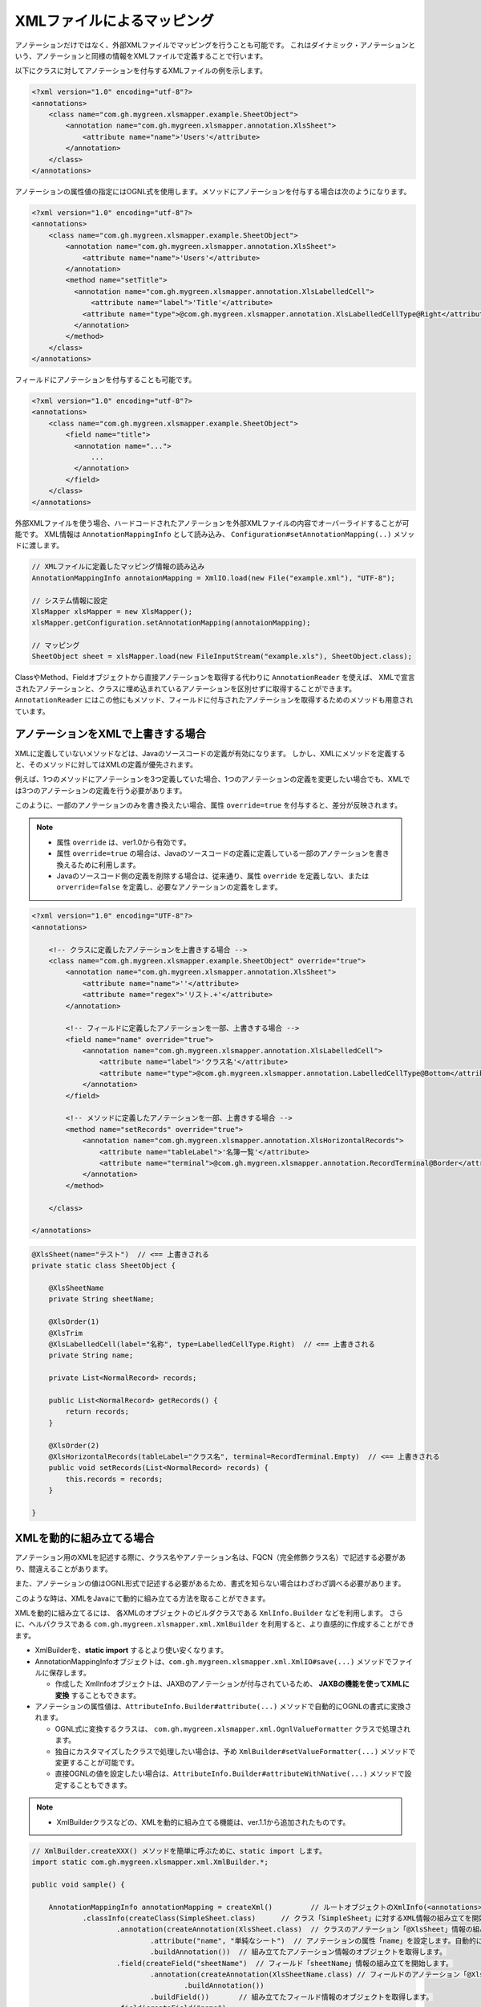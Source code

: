 --------------------------------------------------------
XMLファイルによるマッピング
--------------------------------------------------------


アノテーションだけではなく、外部XMLファイルでマッピングを行うことも可能です。
これはダイナミック・アノテーションという、アノテーションと同様の情報をXMLファイルで定義することで行います。


以下にクラスに対してアノテーションを付与するXMLファイルの例を示します。

.. sourcecode:: xml
    
    <?xml version="1.0" encoding="utf-8"?>
    <annotations>
        <class name="com.gh.mygreen.xlsmapper.example.SheetObject">
            <annotation name="com.gh.mygreen.xlsmapper.annotation.XlsSheet">
                <attribute name="name">'Users'</attribute>
            </annotation>
        </class>
    </annotations>


アノテーションの属性値の指定にはOGNL式を使用します。メソッドにアノテーションを付与する場合は次のようになります。

.. sourcecode:: xml
    
    <?xml version="1.0" encoding="utf-8"?>
    <annotations>
        <class name="com.gh.mygreen.xlsmapper.example.SheetObject">
            <annotation name="com.gh.mygreen.xlsmapper.annotation.XlsSheet">
                <attribute name="name">'Users'</attribute>
            </annotation>
            <method name="setTitle">
              <annotation name="com.gh.mygreen.xlsmapper.annotation.XlsLabelledCell">
                  <attribute name="label">'Title'</attribute>
                <attribute name="type">@com.gh.mygreen.xlsmapper.annotation.XlsLabelledCellType@Right</attribute>
              </annotation>
            </method>
        </class>
    </annotations>


フィールドにアノテーションを付与することも可能です。

.. sourcecode:: xml
    
    <?xml version="1.0" encoding="utf-8"?>
    <annotations>
        <class name="com.gh.mygreen.xlsmapper.example.SheetObject">
            <field name="title">
              <annotation name="...">
                  ...
              </annotation>
            </field>
        </class>
    </annotations>


外部XMLファイルを使う場合、ハードコードされたアノテーションを外部XMLファイルの内容でオーバーライドすることが可能です。
XML情報は ``AnnotationMappingInfo`` として読み込み、 ``Configuration#setAnnotationMapping(..)`` メソッドに渡します。

.. sourcecode:: java
    
    // XMLファイルに定義したマッピング情報の読み込み
    AnnotationMappingInfo annotaionMapping = XmlIO.load(new File("example.xml"), "UTF-8");
    
    // システム情報に設定
    XlsMapper xlsMapper = new XlsMapper();
    xlsMapper.getConfiguration.setAnnotationMapping(annotaionMapping);
    
    // マッピング
    SheetObject sheet = xlsMapper.load(new FileInputStream("example.xls"), SheetObject.class);


ClassやMethod、Fieldオブジェクトから直接アノテーションを取得する代わりに ``AnnotationReader`` を使えば、
XMLで宣言されたアノテーションと、クラスに埋め込まれているアノテーションを区別せずに取得することができます。
``AnnotationReader`` にはこの他にもメソッド、フィールドに付与されたアノテーションを取得するためのメソッドも用意されています。


^^^^^^^^^^^^^^^^^^^^^^^^^^^^^^^^^^^^^^
アノテーションをXMLで上書きする場合
^^^^^^^^^^^^^^^^^^^^^^^^^^^^^^^^^^^^^^

XMLに定義していないメソッドなどは、Javaのソースコードの定義が有効になります。
しかし、XMLにメソッドを定義すると、そのメソッドに対してはXMLの定義が優先されます。

例えば、1つのメソッドにアノテーションを3つ定義していた場合、1つのアノテーションの定義を変更したい場合でも、XMLでは3つのアノテーションの定義を行う必要があります。

このように、一部のアノテーションのみを書き換えたい場合、属性 ``override=true`` を付与すると、差分が反映されます。

.. note::
   
   * 属性 ``override`` は、ver1.0から有効です。
   * 属性 ``override=true`` の場合は、Javaのソースコードの定義に定義している一部のアノテーションを書き換えるために利用します。
   * Javaのソースコード側の定義を削除する場合は、従来通り、属性 ``override`` を定義しない、または ``orverride=false`` を定義し、必要なアノテーションの定義をします。


.. sourcecode:: xml
    
    <?xml version="1.0" encoding="UTF-8"?>
    <annotations>
        
        <!-- クラスに定義したアノテーションを上書きする場合 -->
        <class name="com.gh.mygreen.xlsmapper.example.SheetObject" override="true">
            <annotation name="com.gh.mygreen.xlsmapper.annotation.XlsSheet">
                <attribute name="name">''</attribute>
                <attribute name="regex">'リスト.+'</attribute>
            </annotation>
            
            <!-- フィールドに定義したアノテーションを一部、上書きする場合 -->
            <field name="name" override="true">
                <annotation name="com.gh.mygreen.xlsmapper.annotation.XlsLabelledCell">
                    <attribute name="label">'クラス名'</attribute>
                    <attribute name="type">@com.gh.mygreen.xlsmapper.annotation.LabelledCellType@Bottom</attribute>
                </annotation>
            </field>
            
            <!-- メソッドに定義したアノテーションを一部、上書きする場合 -->
            <method name="setRecords" override="true">
                <annotation name="com.gh.mygreen.xlsmapper.annotation.XlsHorizontalRecords">
                    <attribute name="tableLabel">'名簿一覧'</attribute>
                    <attribute name="terminal">@com.gh.mygreen.xlsmapper.annotation.RecordTerminal@Border</attribute>
                </annotation>
            </method>
            
        </class>
        
    </annotations>


.. sourcecode:: java
    
    @XlsSheet(name="テスト")  // <== 上書きされる
    private static class SheetObject {
        
        @XlsSheetName
        private String sheetName;
        
        @XlsOrder(1)
        @XlsTrim
        @XlsLabelledCell(label="名称", type=LabelledCellType.Right)  // <== 上書きされる
        private String name;
        
        private List<NormalRecord> records;
        
        public List<NormalRecord> getRecords() {
            return records;
        }
        
        @XlsOrder(2)
        @XlsHorizontalRecords(tableLabel="クラス名", terminal=RecordTerminal.Empty)  // <== 上書きされる
        public void setRecords(List<NormalRecord> records) {
            this.records = records;
        }
        
    }

.. _xml-build:

^^^^^^^^^^^^^^^^^^^^^^^^^^^^^^^^^^^^^^
XMLを動的に組み立てる場合
^^^^^^^^^^^^^^^^^^^^^^^^^^^^^^^^^^^^^^

アノテーション用のXMLを記述する際に、クラス名やアノテーション名は、FQCN（完全修飾クラス名）で記述する必要があり、間違えることがあります。

また、アノテーションの値はOGNL形式で記述する必要があるため、書式を知らない場合はわざわざ調べる必要があります。

このような時は、XMLをJavaにて動的に組み立てる方法を取ることができます。

XMLを動的に組み立てるには、 各XMLのオブジェクトのビルダクラスである ``XmlInfo.Builder`` などを利用します。
さらに、ヘルパクラスである ``com.gh.mygreen.xlsmapper.xml.XmlBuilder`` を利用すると、より直感的に作成することができます。

* XmlBuilderを、**static import** するとより使い安くなります。
* AnnotationMappingInfoオブジェクトは、``com.gh.mygreen.xlsmapper.xml.XmlIO#save(...)`` メソッドでファイルに保存します。
  
  * 作成した XmlInfoオブジェクトは、JAXBのアノテーションが付与されているため、 **JAXBの機能を使ってXMLに変換** することもできます。
  
* アノテーションの属性値は、``AttributeInfo.Builder#attribute(...)`` メソッドで自動的にOGNLの書式に変換されます。
  
  * OGNL式に変換するクラスは、 ``com.gh.mygreen.xlsmapper.xml.OgnlValueFormatter`` クラスで処理されます。
  
  * 独自にカスタマイズしたクラスで処理したい場合は、予め ``XmlBuilder#setValueFormatter(...)`` メソッドで変更することが可能です。
  
  * 直接OGNLの値を設定したい場合は、``AttributeInfo.Builder#attributeWithNative(...)`` メソッドで設定することもできます。

.. note::
   
   * XmlBuilderクラスなどの、XMLを動的に組み立てる機能は、ver.1.1から追加されたものです。


.. sourcecode:: java
    
    // XmlBuilder.createXXX() メソッドを簡単に呼ぶために、static import します。
    import static com.gh.mygreen.xlsmapper.xml.XmlBuilder.*;
    
    public void sample() {
        
        AnnotationMappingInfo annotationMapping = createXml()         // ルートオブジェクトのXmlInfo(<annotations>タグ)を組み立てるビルダクラスを作成します。
                .classInfo(createClass(SimpleSheet.class)      // クラス「SimpleSheet」に対するXML情報の組み立てを開始します。
                        .annotation(createAnnotation(XlsSheet.class)  // クラスのアノテーション「@XlsSheet」情報の組み立てを開始します。
                                .attribute("name", "単純なシート")  // アノテーションの属性「name」を設定します。自動的にOGNL形式に変換されます。
                                .buildAnnotation())  // 組み立てたアノテーション情報のオブジェクトを取得します。
                        .field(createField("sheetName")  // フィールド「sheetName」情報の組み立てを開始します。
                                .annotation(createAnnotation(XlsSheetName.class) // フィールドのアノテーション「@XlsSheetName」情報の組み立てを開始します。
                                        .buildAnnotation())
                                .buildField())       // 組み立てたフィールド情報のオブジェクトを取得します。
                        .field(createField("name")
                                .annotation(createAnnotation(XlsLabelledCell.class)
                                        .attribute("label", "名称")
                                        .attributeWithNative("type", "@com.gh.mygreen.xlsmapper.annotation.LabelledCellType@Right") // 直接OGNL式で設定することもできます。
                                        .buildAnnotation())
                                .annotation(createAnnotation(XlsTrim.class)
                                        .buildAnnotation())
                                .annotation(createAnnotation(XlsDefaultValue.class)
                                        .attribute("value", "－")
                                        .buildAnnotation())
                                .buildField())
                        .method(createMethod("setRecords")  // メソッド「setRecords」情報の組み立てを開始します。
                                .annotation(createAnnotation(XlsHorizontalRecords.class)   // メソッドのアノテーションを設定します。
                                        .attribute("tableLabel", "名簿一覧")
                                        .attribute("terminal", RecordTerminal.Border)
                                        .buildAnnotation())
                                .buildMethod())        // 組み立てたメソッド情報のオブジェクトを取得します。
                        .buildClass())  // 組み立てたクラス情報のオブジェクトを取得します。
                .buildXml();  // 組み立てたXML情報のオブジェクトを取得します。
        
        // XMLをファイルに保存します。
        XmlIO.save(annotationMapping, new File("anno_simple.xml"), "UTF-8");
        
    }
    

組み立てたXMLは、下記のようになります。

.. sourcecode:: xml
    
    <?xml version="1.0" encoding="UTF-8" standalone="yes"?>
    <annotations>
        <class name="com.gh.mygreen.xlsmapper.example.SimpleSheet" override="false">
            <annotation name="com.gh.mygreen.xlsmapper.annotation.XlsSheet">
                <attribute name="name">"単純なシート"</attribute>
            </annotation>
            <field name="sheetName" override="false">
                <annotation name="com.gh.mygreen.xlsmapper.annotation.XlsSheetName"/>
            </field>
            <field name="name" override="false">
                <annotation name="com.gh.mygreen.xlsmapper.annotation.XlsLabelledCell">
                    <attribute name="label">"名称"</attribute>
                    <attribute name="type">@com.gh.mygreen.xlsmapper.annotation.LabelledCellType@Right</attribute>
                </annotation>
                <annotation name="com.gh.mygreen.xlsmapper.annotation.XlsTrim" />
                <annotation name="com.gh.mygreen.xlsmapper.annotation.XlsDefaultValue">
                    <attribute name="value">"－"</attribute>
                </annotation>
            </field>
            <method name="setRecords" override="false">
                <annotation name="com.gh.mygreen.xlsmapper.annotation.XlsHorizontalRecords">
                    <attribute name="tableLabel">"名簿一覧"</attribute>
                    <attribute name="terminal">@com.gh.mygreen.xlsmapper.annotation.RecordTerminal@Border</attribute>
                </annotation>
            </method>
        </class>
    </annotations>



XMLに変換しないで、直接AnnotationMappingInfoをシステム設定クラスConfigurationに渡すことで、
シート名を設定するアノテーション ``@XlsSheet(name="<シート名>")`` の値を動的に書き換えることが容易にできるようになります。

.. sourcecode:: java
    
    // XmlBuilder.createXXX() メソッドを簡単に呼ぶために、static import します。
    import static com.gh.mygreen.xlsmapper.xml.XmlBuilder.*;
    
    public void sample() {
        
        AnnotationMappingInfo annotationMapping = createXml()
                .classInfo(createClass(SimpleSheet.class)
                        .override(true)   // アノテーションを差分だけ反映する設定を有効にします。
                        .annotation(createAnnotation(XlsSheet.class)
                                .attribute("name", "サンプル")
                                .buildAnnotation())
                        .buildClass())
                .buildXml();
        
        // システム設定のConfirgurationに直接渡すこともできます。
        XlsMapper xlsMapper = new XlsMapper();
        xlsMapper.getConfiguration.setAnnotationMapping(annotaionMapping);
    
    }



